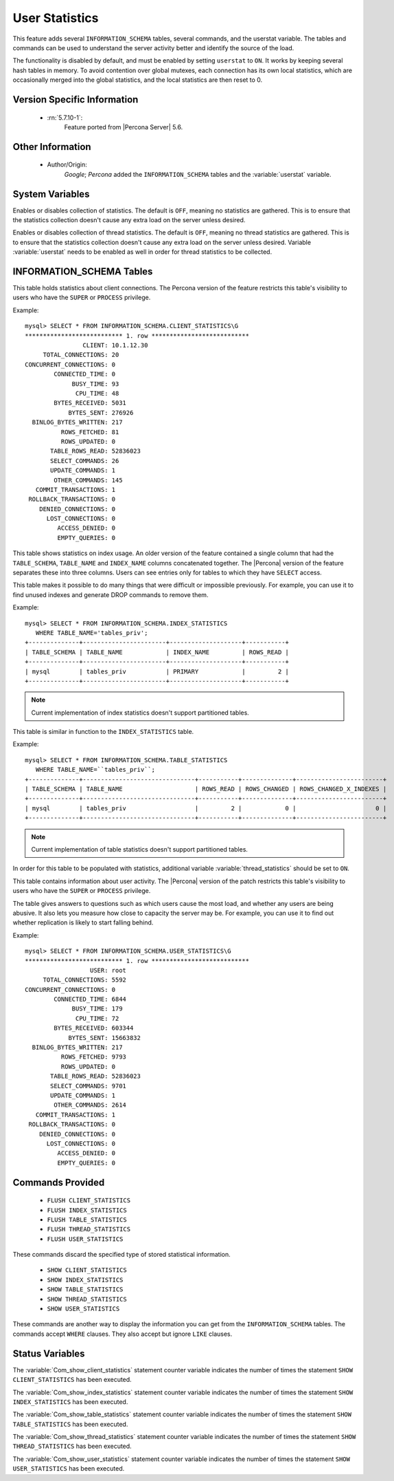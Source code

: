 .. _user_stats:

=================
 User Statistics
=================

This feature adds several ``INFORMATION_SCHEMA`` tables, several commands, and the userstat variable. The tables and commands can be used to understand the server activity better and identify the source of the load.

The functionality is disabled by default, and must be enabled by setting ``userstat`` to ``ON``. It works by keeping several hash tables in memory. To avoid contention over global mutexes, each connection has its own local statistics, which are occasionally merged into the global statistics, and the local statistics are then reset to 0.


Version Specific Information
============================

  * :rn:`5.7.10-1`:
     Feature ported from |Percona Server| 5.6.

Other Information
=================

  * Author/Origin:
     *Google*; *Percona* added the ``INFORMATION_SCHEMA`` tables and the :variable:`userstat` variable.

System Variables
================

.. variable:: userstat

     :cli: Yes
     :conf: Yes
     :scope: Global
     :dyn: Yes
     :vartype: BOOLEAN
     :default: OFF
     :range: ON/OFF

Enables or disables collection of statistics. The default is ``OFF``, meaning no statistics are gathered. This is to ensure that the statistics collection doesn't cause any extra load on the server unless desired.

.. variable:: thread_statistics

     :cli: Yes
     :conf: Yes
     :scope: Global
     :dyn: Yes
     :vartype: BOOLEAN
     :default: OFF
     :range: ON/OFF

Enables or disables collection of thread statistics. The default is ``OFF``, meaning no thread statistics are gathered. This is to ensure that the statistics collection doesn't cause any extra load on the server unless desired. Variable :variable:`userstat` needs to be enabled as well in order for thread statistics to be collected.

INFORMATION_SCHEMA Tables
=========================

.. table:: INFORMATION_SCHEMA.CLIENT_STATISTICS

  :column CLIENT: The IP address or hostname from which the connection originated.
  :column TOTAL_CONNECTIONS: The number of connections created for this client.
  :column CONCURRENT_CONNECTIONS: The number of concurrent connections for this client.
  :column CONNECTED_TIME: The cumulative number of seconds elapsed while there were connections from this client.
  :column BUSY_TIME: The cumulative number of seconds there was activity on connections from this client.
  :column CPU_TIME: The cumulative CPU time elapsed, in seconds, while servicing this client``s connections.
  :column BYTES_RECEIVED: The number of bytes received from this client's connections.
  :column BYTES_SENT: The number of bytes sent to this client's connections.
  :column BINLOG_BYTES_WRITTEN:	The number of bytes written to the binary log from this client's connections.
  :column ROWS_FETCHED: The number of rows fetched by this client's connections.
  :column ROWS_UPDATED: The number of rows updated by this client's connections.
  :column TABLE_ROWS_READ: The number of rows read from tables by this client's connections. (It may be different from ``ROWS_FETCHED``.)
  :column SELECT_COMMANDS: The number of ``SELECT`` commands executed from this client's connections.
  :column UPDATE_COMMANDS: The number of ``UPDATE`` commands executed from this client's connections.
  :column OTHER_COMMANDS: The number of other commands executed from this client's connections.
  :column COMMIT_TRANSACTIONS: The number of ``COMMIT`` commands issued by this client's connections.
  :column ROLLBACK_TRANSACTIONS: The number of ``ROLLBACK`` commands issued by this client's connections.
  :column DENIED_CONNECTIONS: The number of connections denied to this client.
  :column LOST_CONNECTIONS: The number of this client's connections that were terminated uncleanly.
  :column ACCESS_DENIED: The number of times this client's connections issued commands that were denied.
  :column EMPTY_QUERIES: The number of times this client's connections sent empty queries to the server.

This table holds statistics about client connections. The Percona version of the feature restricts this table's visibility to users who have the ``SUPER`` or ``PROCESS`` privilege.

Example: ::

  mysql> SELECT * FROM INFORMATION_SCHEMA.CLIENT_STATISTICS\G
  *************************** 1. row ***************************
                  CLIENT: 10.1.12.30
       TOTAL_CONNECTIONS: 20
  CONCURRENT_CONNECTIONS: 0
          CONNECTED_TIME: 0
               BUSY_TIME: 93
                CPU_TIME: 48
          BYTES_RECEIVED: 5031
              BYTES_SENT: 276926
    BINLOG_BYTES_WRITTEN: 217
            ROWS_FETCHED: 81
            ROWS_UPDATED: 0
         TABLE_ROWS_READ: 52836023
         SELECT_COMMANDS: 26
         UPDATE_COMMANDS: 1
          OTHER_COMMANDS: 145
     COMMIT_TRANSACTIONS: 1
   ROLLBACK_TRANSACTIONS: 0
      DENIED_CONNECTIONS: 0
        LOST_CONNECTIONS: 0
           ACCESS_DENIED: 0
           EMPTY_QUERIES: 0


.. table:: INFORMATION_SCHEMA.INDEX_STATISTICS

  :column TABLE_SCHEMA: The schema (database) name.
  :column TABLE_NAME: The table name.
  :column INDEX_NAME: The index name (as visible in ``SHOW CREATE TABLE``).
  :column ROWS_READ: The number of rows read from this index.

This table shows statistics on index usage. An older version of the feature contained a single column that had the ``TABLE_SCHEMA``, ``TABLE_NAME`` and ``INDEX_NAME`` columns concatenated together. The |Percona| version of the feature separates these into three columns. Users can see entries only for tables to which they have ``SELECT`` access.

This table makes it possible to do many things that were difficult or impossible previously. For example, you can use it to find unused indexes and generate DROP commands to remove them.

Example: ::

  mysql> SELECT * FROM INFORMATION_SCHEMA.INDEX_STATISTICS
     WHERE TABLE_NAME='tables_priv';
  +--------------+-----------------------+--------------------+-----------+
  | TABLE_SCHEMA | TABLE_NAME            | INDEX_NAME         | ROWS_READ |
  +--------------+-----------------------+--------------------+-----------+
  | mysql        | tables_priv           | PRIMARY            |         2 |
  +--------------+-----------------------+--------------------+-----------+

.. note:: 

   Current implementation of index statistics doesn't support partitioned tables.


.. table:: INFORMATION_SCHEMA.TABLE_STATISTICS

  :column TABLE_SCHEMA: The schema (database) name.
  :column TABLE_NAME: The table name.
  :column ROWS_READ: The number of rows read from the table.
  :column ROWS_CHANGED: The number of rows changed in the table.
  :column ROWS_CHANGED_X_INDEXES: The number of rows changed in the table, multiplied by the number of indexes changed.

This table is similar in function to the ``INDEX_STATISTICS`` table.

Example: ::

  mysql> SELECT * FROM INFORMATION_SCHEMA.TABLE_STATISTICS
     WHERE TABLE_NAME=``tables_priv``;
  +--------------+-------------------------------+-----------+--------------+------------------------+
  | TABLE_SCHEMA | TABLE_NAME                    | ROWS_READ | ROWS_CHANGED | ROWS_CHANGED_X_INDEXES |
  +--------------+-------------------------------+-----------+--------------+------------------------+
  | mysql        | tables_priv                   |         2 |            0 |                      0 | 
  +--------------+-------------------------------+-----------+--------------+------------------------+

.. note:: 

   Current implementation of table statistics doesn't support partitioned tables.

.. table:: INFORMATION_SCHEMA.THREAD_STATISTICS

  :column THREAD_ID: Thread ID
  :column TOTAL_CONNECTIONS: The number of connections created from this thread.
  :column CONCURRENT_CONNECTIONS: Always zero, will be removed in a future version.
  :column CONNECTED_TIME: The cumulative number of seconds elapsed while there were connections from this thread.
  :column BUSY_TIME: The cumulative number of seconds there was activity from this thread.
  :column CPU_TIME: The cumulative CPU time elapsed while servicing this thread.
  :column BYTES_RECEIVED: The number of bytes received from this thread.
  :column BYTES_SENT: The number of bytes sent to this thread.
  :column BINLOG_BYTES_WRITTEN: The number of bytes written to the binary log from this thread.
  :column ROWS_FETCHED: The number of rows fetched by this thread.
  :column ROWS_UPDATED: The number of rows updated by this thread.
  :column TABLE_ROWS_READ: The number of rows read from tables by this tread. 
  :column SELECT_COMMANDS: The number of ``SELECT`` commands executed from this thread.
  :column UPDATE_COMMANDS: The number of ``UPDATE`` commands executed from this thread.
  :column OTHER_COMMANDS: The number of other commands executed from this thread.
  :column COMMIT_TRANSACTIONS: The number of ``COMMIT`` commands issued by this thread.
  :column ROLLBACK_TRANSACTIONS: The number of ``ROLLBACK`` commands issued by this thread.
  :column DENIED_CONNECTIONS: The number of connections denied to this thread.
  :column LOST_CONNECTIONS: The number of thread connections that were terminated uncleanly.
  :column ACCESS_DENIED: The number of times this thread issued commands that were denied.
  :column EMPTY_QUERIES: The number of times this thread sent empty queries to the server.
  :column TOTAL_SSL_CONNECTIONS:  The number of thread connections that used SSL.

In order for this table to be populated with statistics, additional variable :variable:`thread_statistics` should be set to ``ON``.

.. table:: INFORMATION_SCHEMA.USER_STATISTICS

  :column USER: The username. The value ``#mysql_system_user#`` appears when there is no username (such as for the replica SQL thread).
  :column TOTAL_CONNECTIONS: The number of connections created for this user.
  :column CONCURRENT_CONNECTIONS: The number of concurrent connections for this user.
  :column CONNECTED_TIME: The cumulative number of seconds elapsed while there were connections from this user.
  :column BUSY_TIME: The cumulative number of seconds there was activity on connections from this user.
  :column CPU_TIME: The cumulative CPU time elapsed, in seconds, while servicing this user's connections.
  :column BYTES_RECEIVED: The number of bytes received from this user's connections.
  :column BYTES_SENT: The number of bytes sent to this user's connections.
  :column BINLOG_BYTES_WRITTEN: The number of bytes written to the binary log from this user's connections.
  :column ROWS_FETCHED: The number of rows fetched by this user's connections.
  :column ROWS_UPDATED: The number of rows updated by this user's connections.
  :column TABLE_ROWS_READ: The number of rows read from tables by this user's connections. (It may be different from ``ROWS_FETCHED``.)
  :column SELECT_COMMANDS: The number of ``SELECT`` commands executed from this user's connections.
  :column UPDATE_COMMANDS: The number of ``UPDATE`` commands executed from this user's connections.
  :column OTHER_COMMANDS: The number of other commands executed from this user's connections.
  :column COMMIT_TRANSACTIONS: The number of ``COMMIT`` commands issued by this user's connections.
  :column ROLLBACK_TRANSACTIONS: The number of ``ROLLBACK`` commands issued by this user's connections.
  :column DENIED_CONNECTIONS: The number of connections denied to this user.
  :column LOST_CONNECTIONS: The number of this user's connections that were terminated uncleanly.
  :column ACCESS_DENIED: The number of times this user's connections issued commands that were denied.
  :column EMPTY_QUERIES: The number of times this user's connections sent empty queries to the server.

This table contains information about user activity. The |Percona| version of the patch restricts this table's visibility to users who have the ``SUPER`` or ``PROCESS`` privilege.

The table gives answers to questions such as which users cause the most load, and whether any users are being abusive. It also lets you measure how close to capacity the server may be. For example, you can use it to find out whether replication is likely to start falling behind.

Example: ::

  mysql> SELECT * FROM INFORMATION_SCHEMA.USER_STATISTICS\G
  *************************** 1. row ***************************
                    USER: root
       TOTAL_CONNECTIONS: 5592
  CONCURRENT_CONNECTIONS: 0
          CONNECTED_TIME: 6844
               BUSY_TIME: 179
                CPU_TIME: 72
          BYTES_RECEIVED: 603344
              BYTES_SENT: 15663832
    BINLOG_BYTES_WRITTEN: 217
            ROWS_FETCHED: 9793
            ROWS_UPDATED: 0
         TABLE_ROWS_READ: 52836023
         SELECT_COMMANDS: 9701
         UPDATE_COMMANDS: 1
          OTHER_COMMANDS: 2614
     COMMIT_TRANSACTIONS: 1
   ROLLBACK_TRANSACTIONS: 0
      DENIED_CONNECTIONS: 0
        LOST_CONNECTIONS: 0
           ACCESS_DENIED: 0
           EMPTY_QUERIES: 0

Commands Provided
=================

  * ``FLUSH CLIENT_STATISTICS``

  * ``FLUSH INDEX_STATISTICS``

  * ``FLUSH TABLE_STATISTICS``

  * ``FLUSH THREAD_STATISTICS``

  * ``FLUSH USER_STATISTICS``

These commands discard the specified type of stored statistical information.

  * ``SHOW CLIENT_STATISTICS``
  * ``SHOW INDEX_STATISTICS``
  * ``SHOW TABLE_STATISTICS``
  * ``SHOW THREAD_STATISTICS``
  * ``SHOW USER_STATISTICS``

These commands are another way to display the information you can get from the ``INFORMATION_SCHEMA`` tables. The commands accept ``WHERE`` clauses. They also accept but ignore ``LIKE`` clauses.

Status Variables
================

.. variable:: Com_show_client_statistics

   :vartype: numeric
   :scope: Global/Session

The :variable:`Com_show_client_statistics` statement counter variable indicates the number of times the statement ``SHOW CLIENT_STATISTICS`` has been executed.

.. variable:: Com_show_index_statistics

   :vartype: numeric
   :scope: Global/Session

The :variable:`Com_show_index_statistics` statement counter variable indicates the number of times the statement ``SHOW INDEX_STATISTICS`` has been executed.

.. variable:: Com_show_table_statistics

   :vartype: numeric
   :scope: Global/Session

The :variable:`Com_show_table_statistics` statement counter variable indicates the number of times the statement ``SHOW TABLE_STATISTICS`` has been executed.

.. variable:: Com_show_thread_statistics

   :vartype: numeric
   :scope: Global/Session

The :variable:`Com_show_thread_statistics` statement counter variable indicates the number of times the statement ``SHOW THREAD_STATISTICS`` has been executed.

.. variable:: Com_show_user_statistics

   :vartype: numeric
   :scope: Global/Session

The :variable:`Com_show_user_statistics` statement counter variable indicates the number of times the statement ``SHOW USER_STATISTICS`` has been executed.
